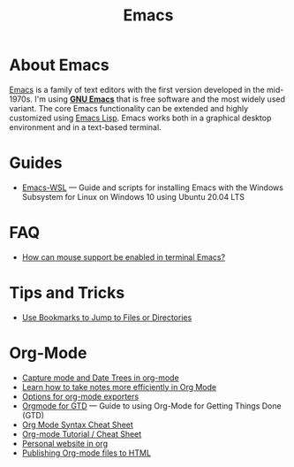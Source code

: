 #+title: Emacs

* About Emacs

  [[https://en.wikipedia.org/wiki/Emacs][Emacs]] is a family of text editors with the first version developed
  in the mid-1970s. I'm using *[[https://www.gnu.org/software/emacs/][GNU Emacs]]* that is free software and
  the most widely used variant. The core Emacs functionality can be
  extended and highly customized using [[https://www.gnu.org/software/emacs/manual/html_node/elisp/][Emacs Lisp]]. Emacs works both in
  a graphical desktop environment and in a text-based terminal.

* Guides

- [[https://github.com/hubisan/emacs-wsl][Emacs-WSL]] — Guide and scripts for installing Emacs with the Windows
  Subsystem for Linux on Windows 10 using Ubuntu 20.04 LTS

* FAQ

- [[https://unix.stackexchange.com/a/406519][How can mouse support be enabled in terminal Emacs?]]

* Tips and Tricks
  
- [[Http://pragmaticemacs.com/emacs/use-bookmarks-to-jump-to-files-or-directories/][Use Bookmarks to Jump to Files or Directories]]

* Org-Mode

- [[http://members.optusnet.com.au/~charles57/GTD/datetree.html][Capture mode and Date Trees in org-mode]]
- [[https://sachachua.com/blog/2015/02/learn-take-notes-efficiently-org-mode/][Learn how to take notes more efficiently in Org Mode]]
- [[https://orgmode.org/manual/Publishing-options.html][Options for org-mode exporters]]
- [[https://emacs.cafe/emacs/orgmode/gtd/2017/06/30/orgmode-gtd.html][Orgmode for GTD]] — Guide to using Org-Mode for Getting Things Done
  (GTD)
- [[https://nhigham.com/2017/11/02/org-mode-syntax-cheat-sheet/][Org Mode Syntax Cheat Sheet]]
- [[https://emacsclub.github.io/html/org_tutorial.html][Org-mode Tutorial / Cheat Sheet]]
- [[https://thibaultmarin.github.io/blog/posts/2016-11-13-Personal_website_in_org.html][Personal website in org]]
- [[https://orgmode.org/worg/org-tutorials/org-publish-html-tutorial.html][Publishing Org-mode files to HTML]]
